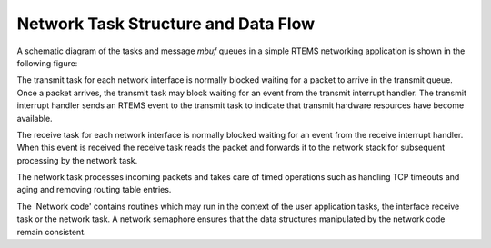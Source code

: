 .. COMMENT: Written by Eric Norum
.. COMMENT: COPYRIGHT (c) 1988-2002.
.. COMMENT: On-Line Applications Research Corporation (OAR).
.. COMMENT: All rights reserved.

Network Task Structure and Data Flow
####################################

A schematic diagram of the tasks and message *mbuf* queues in a simple RTEMS
networking application is shown in the following figure:

.. image:: ../images/networking/networkflow.jpg


The transmit task for each network interface is normally blocked waiting for a
packet to arrive in the transmit queue.  Once a packet arrives, the transmit
task may block waiting for an event from the transmit interrupt handler.  The
transmit interrupt handler sends an RTEMS event to the transmit task to
indicate that transmit hardware resources have become available.

The receive task for each network interface is normally blocked waiting for an
event from the receive interrupt handler.  When this event is received the
receive task reads the packet and forwards it to the network stack for
subsequent processing by the network task.

The network task processes incoming packets and takes care of timed operations
such as handling TCP timeouts and aging and removing routing table entries.

The 'Network code' contains routines which may run in the context of the user
application tasks, the interface receive task or the network task.  A network
semaphore ensures that the data structures manipulated by the network code
remain consistent.
